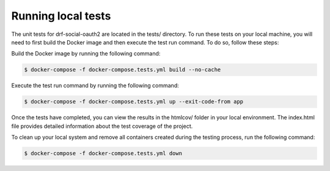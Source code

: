 Running local tests
^^^^^^^^^^^^^^^^^^^

The unit tests for drf-social-oauth2 are located in the tests/ directory. To run these tests on your local
machine, you will need to first build the Docker image and then execute the test run command. To do so,
follow these steps:

Build the Docker image by running the following command:

.. code-block:: console

    $ docker-compose -f docker-compose.tests.yml build --no-cache

Execute the test run command by running the following command:

.. code-block:: console

    $ docker-compose -f docker-compose.tests.yml up --exit-code-from app

Once the tests have completed, you can view the results in the htmlcov/ folder in your local environment.
The index.html file provides detailed information about the test coverage of the project.

To clean up your local system and remove all containers created during the testing process, run the following command:

.. code-block:: console

    $ docker-compose -f docker-compose.tests.yml down
